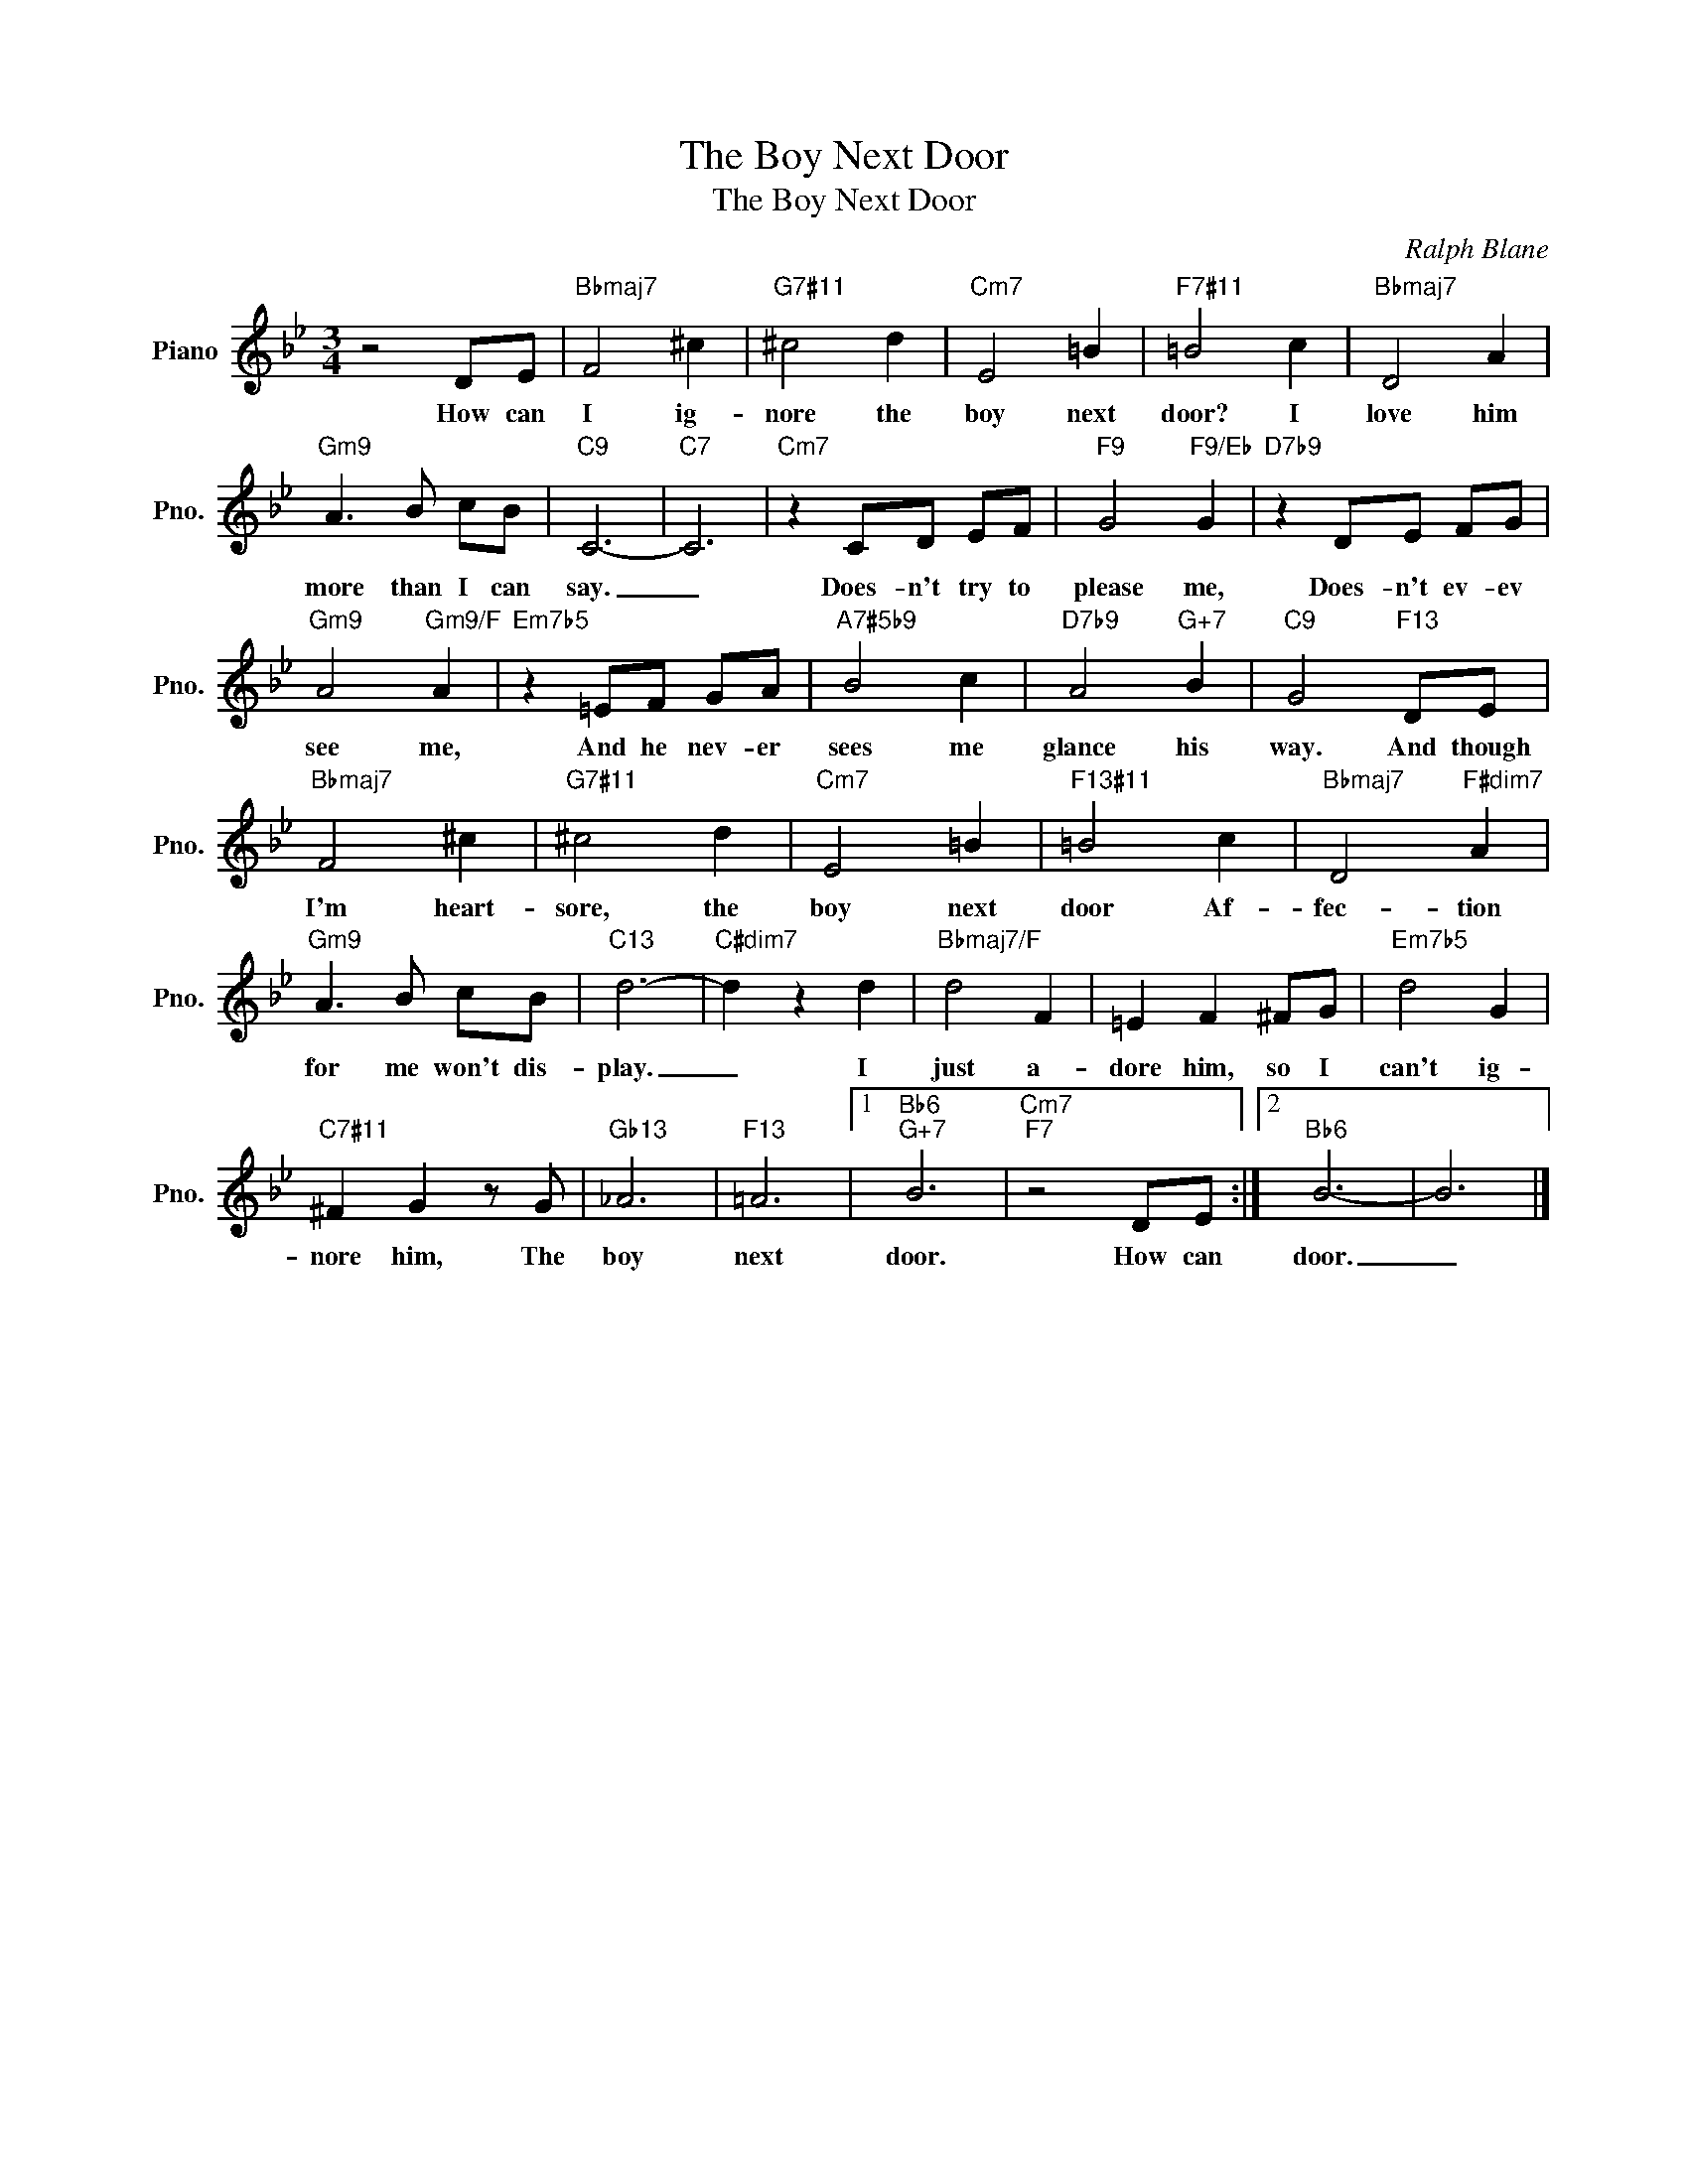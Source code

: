 X:1
T:The Boy Next Door
T:The Boy Next Door
C:Ralph Blane
Z:All Rights Reserved
L:1/8
M:3/4
K:Bb
V:1 treble nm="Piano" snm="Pno."
%%MIDI program 0
V:1
 z4 DE |"Bbmaj7" F4 ^c2 |"G7#11" ^c4 d2 |"Cm7" E4 =B2 |"F7#11" =B4 c2 |"Bbmaj7" D4 A2 | %6
w: How can|I ig-|nore the|boy next|door? I|love him|
"Gm9" A3 B cB |"C9" C6- |"C7" C6 |"Cm7" z2 CD EF |"F9" G4"F9/Eb" G2 |"D7b9" z2 DE FG | %12
w: more than I can|say.|_|Does- n't try to|please me,|Does- n't ev- ev|
"Gm9" A4"Gm9/F" A2 |"Em7b5" z2 =EF GA |"A7#5b9" B4 c2 |"D7b9" A4"G+7" B2 |"C9" G4"F13" DE | %17
w: see me,|And he nev- er|sees me|glance his|way. And though|
"Bbmaj7" F4 ^c2 |"G7#11" ^c4 d2 |"Cm7" E4 =B2 |"F13#11" =B4 c2 |"Bbmaj7" D4"F#dim7" A2 | %22
w: I'm heart-|sore, the|boy next|door Af-|fec- tion|
"Gm9" A3 B cB |"C13" d6- |"C#dim7" d2 z2 d2 |"Bbmaj7/F" d4 F2 | =E2 F2 ^FG |"Em7b5" d4 G2 | %28
w: for me won't dis-|play.|_ I|just a-|dore him, so I|can't ig-|
"C7#11" ^F2 G2 z G |"Gb13" _A6 |"F13" =A6 |1"Bb6""G+7" B6 |"Cm7""F7" z4 DE :|2"Bb6" B6- | B6 |] %35
w: nore him, The|boy|next|door.|How can|door.|_|

